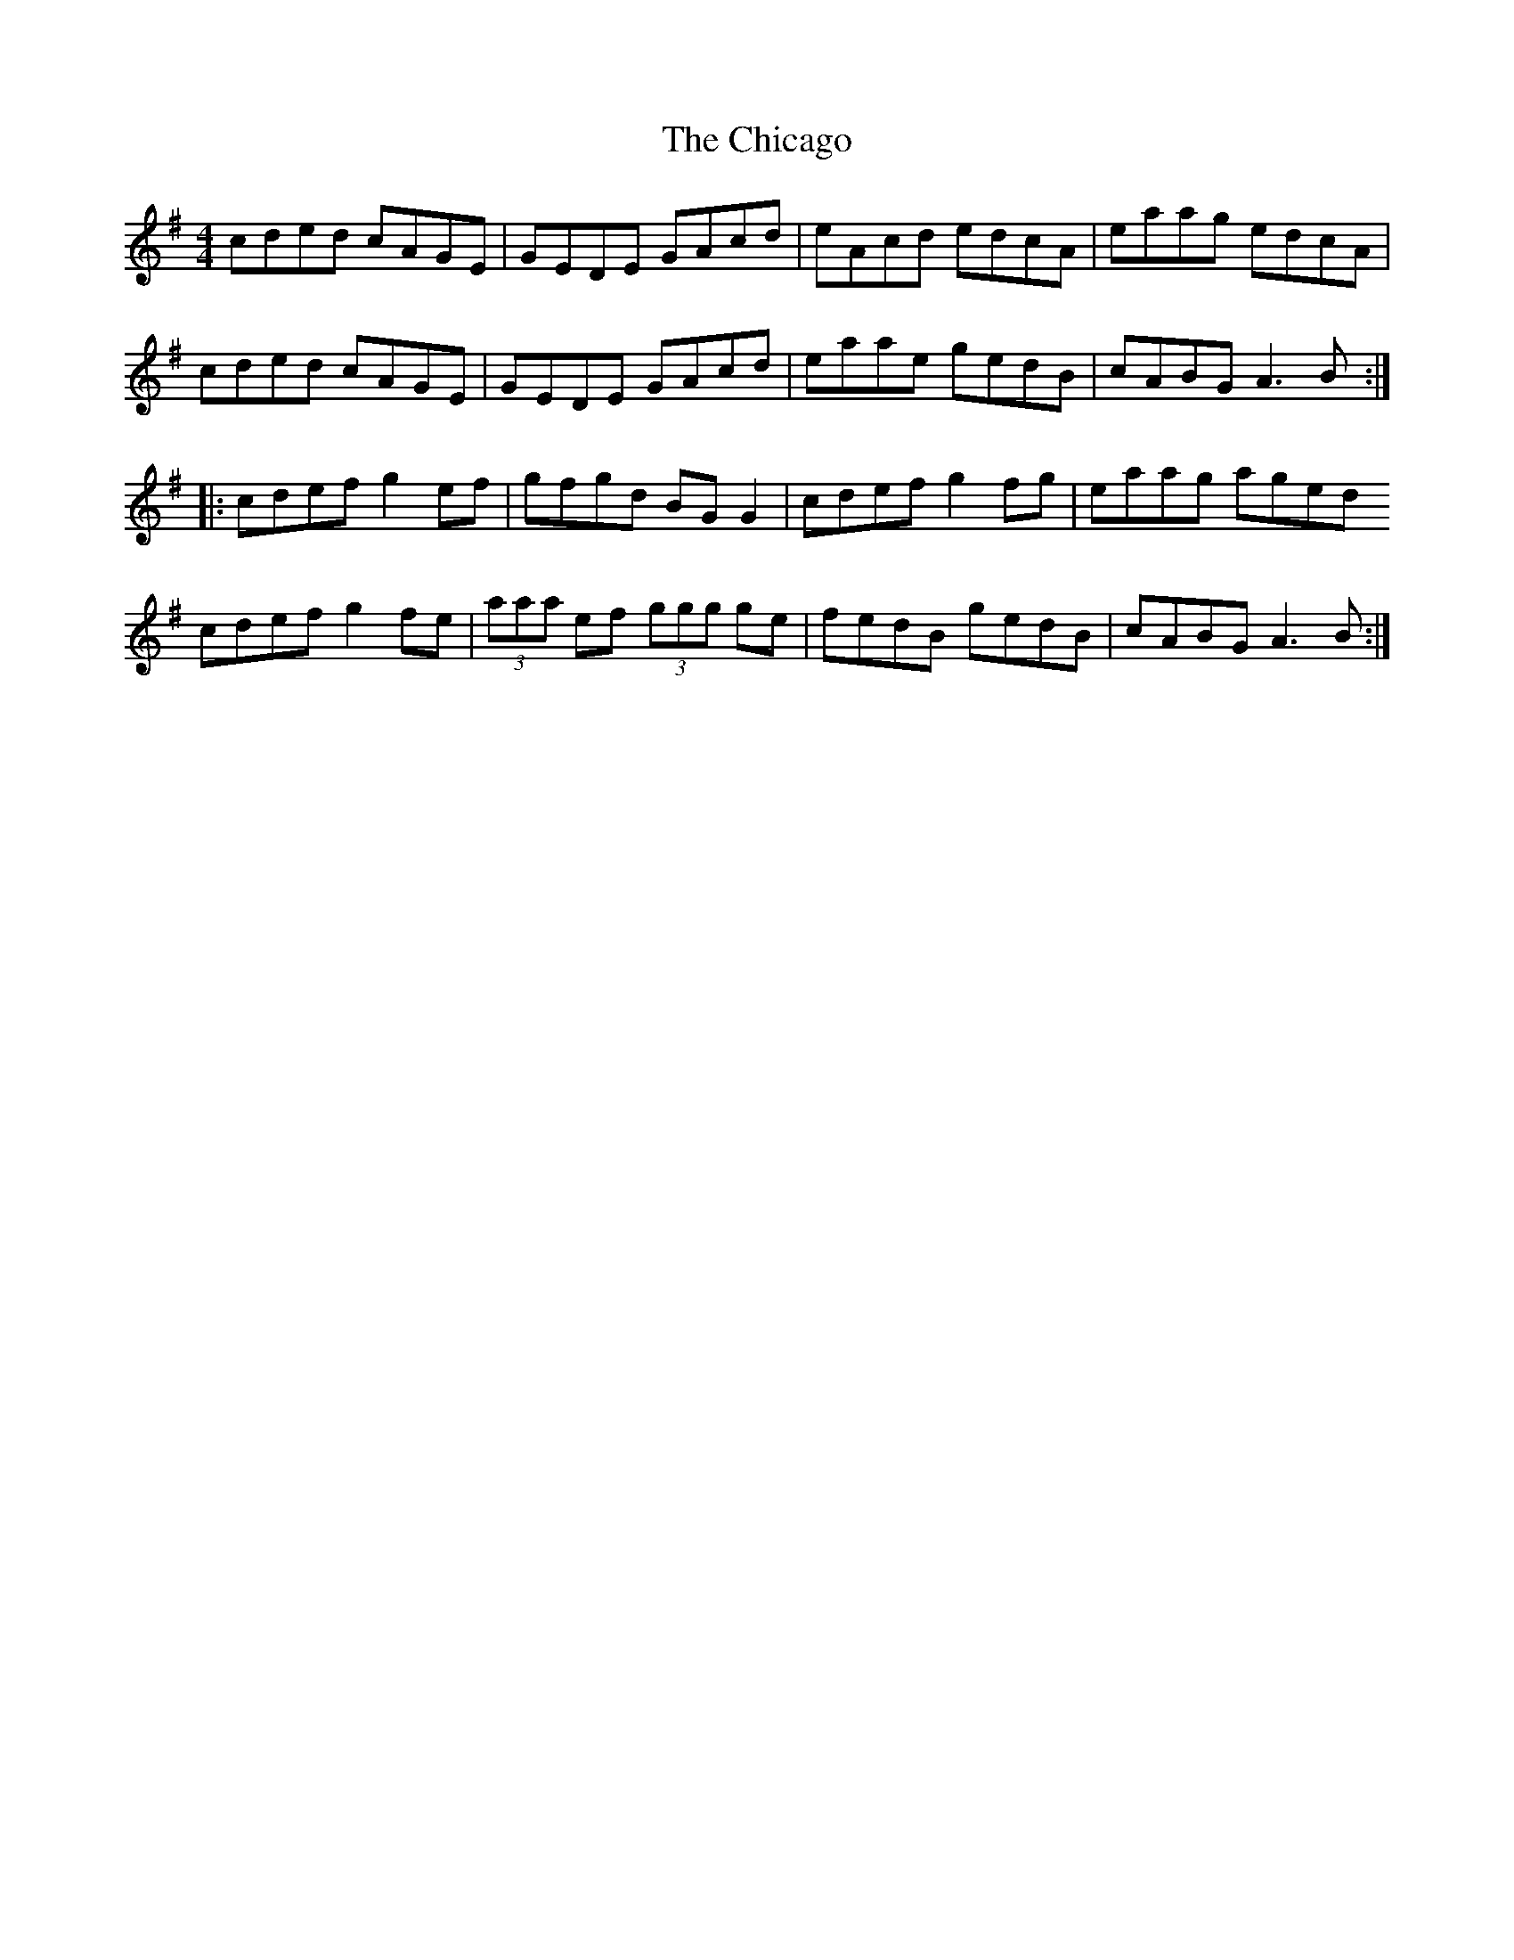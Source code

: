 X: 6974
T: Chicago, The
R: reel
M: 4/4
K: Adorian
cded cAGE|GEDE GAcd|eAcd edcA|eaag edcA|
cded cAGE|GEDE GAcd|eaae gedB|cABG A3B:|
|:cdef g2ef|gfgd BGG2|cdef g2fg|eaag aged
cdef g2fe|(3aaa ef (3ggg ge|fedB gedB|cABG A3B:|

